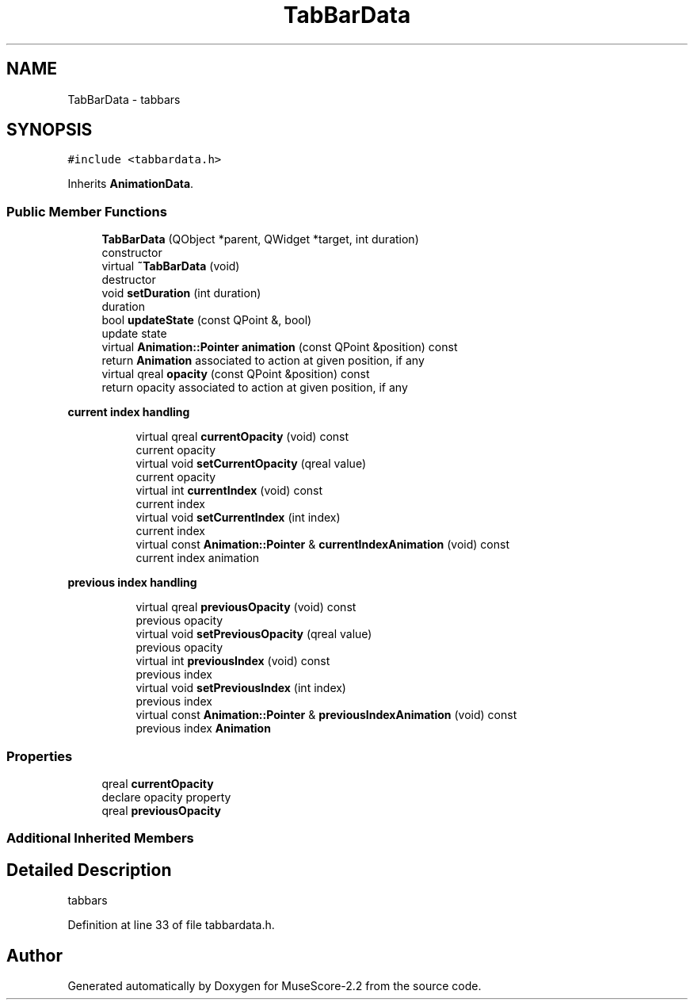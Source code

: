 .TH "TabBarData" 3 "Mon Jun 5 2017" "MuseScore-2.2" \" -*- nroff -*-
.ad l
.nh
.SH NAME
TabBarData \- tabbars  

.SH SYNOPSIS
.br
.PP
.PP
\fC#include <tabbardata\&.h>\fP
.PP
Inherits \fBAnimationData\fP\&.
.SS "Public Member Functions"

.in +1c
.ti -1c
.RI "\fBTabBarData\fP (QObject *parent, QWidget *target, int duration)"
.br
.RI "constructor "
.ti -1c
.RI "virtual \fB~TabBarData\fP (void)"
.br
.RI "destructor "
.ti -1c
.RI "void \fBsetDuration\fP (int duration)"
.br
.RI "duration "
.ti -1c
.RI "bool \fBupdateState\fP (const QPoint &, bool)"
.br
.RI "update state "
.ti -1c
.RI "virtual \fBAnimation::Pointer\fP \fBanimation\fP (const QPoint &position) const"
.br
.RI "return \fBAnimation\fP associated to action at given position, if any "
.ti -1c
.RI "virtual qreal \fBopacity\fP (const QPoint &position) const"
.br
.RI "return opacity associated to action at given position, if any "
.in -1c
.PP
.RI "\fBcurrent index handling\fP"
.br

.in +1c
.in +1c
.ti -1c
.RI "virtual qreal \fBcurrentOpacity\fP (void) const"
.br
.RI "current opacity "
.ti -1c
.RI "virtual void \fBsetCurrentOpacity\fP (qreal value)"
.br
.RI "current opacity "
.ti -1c
.RI "virtual int \fBcurrentIndex\fP (void) const"
.br
.RI "current index "
.ti -1c
.RI "virtual void \fBsetCurrentIndex\fP (int index)"
.br
.RI "current index "
.ti -1c
.RI "virtual const \fBAnimation::Pointer\fP & \fBcurrentIndexAnimation\fP (void) const"
.br
.RI "current index animation "
.in -1c
.in -1c
.PP
.RI "\fBprevious index handling\fP"
.br

.in +1c
.in +1c
.ti -1c
.RI "virtual qreal \fBpreviousOpacity\fP (void) const"
.br
.RI "previous opacity "
.ti -1c
.RI "virtual void \fBsetPreviousOpacity\fP (qreal value)"
.br
.RI "previous opacity "
.ti -1c
.RI "virtual int \fBpreviousIndex\fP (void) const"
.br
.RI "previous index "
.ti -1c
.RI "virtual void \fBsetPreviousIndex\fP (int index)"
.br
.RI "previous index "
.ti -1c
.RI "virtual const \fBAnimation::Pointer\fP & \fBpreviousIndexAnimation\fP (void) const"
.br
.RI "previous index \fBAnimation\fP "
.in -1c
.in -1c
.SS "Properties"

.in +1c
.ti -1c
.RI "qreal \fBcurrentOpacity\fP"
.br
.RI "declare opacity property "
.ti -1c
.RI "qreal \fBpreviousOpacity\fP"
.br
.in -1c
.SS "Additional Inherited Members"
.SH "Detailed Description"
.PP 
tabbars 
.PP
Definition at line 33 of file tabbardata\&.h\&.

.SH "Author"
.PP 
Generated automatically by Doxygen for MuseScore-2\&.2 from the source code\&.
